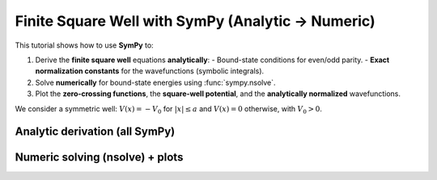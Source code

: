 .. -*- coding: utf-8 -*-
.. _finite_square_well_sympy:

Finite Square Well with SymPy (Analytic → Numeric)
==================================================

This tutorial shows how to use **SymPy** to:

1. Derive the **finite square well** equations **analytically**:
   - Bound-state conditions for even/odd parity.
   - **Exact normalization constants** for the wavefunctions (symbolic integrals).
2. Solve **numerically** for bound-state energies using :func:`sympy.nsolve`.
3. Plot the **zero-crossing functions**, the **square-well potential**, and the
   **analytically normalized** wavefunctions.

We consider a symmetric well:
:math:`V(x) = -V_0` for :math:`\lvert x\rvert\le a` and :math:`V(x)=0` otherwise, with :math:`V_0>0`.

Analytic derivation (all SymPy)
-------------------------------

.. plot::
   :context: reset
   :include-source: True
   :format: python

   import sympy as sp

   # --- Symbols (all positive by physics) ---
   m, hbar, a, V0 = sp.symbols("m hbar a V0", positive=True, real=True)
   eps = sp.symbols("eps", positive=True, real=True)  # binding energy ε > 0
   E = -eps                                           # physical energy E < 0

   # Wave numbers (REAL for 0 < eps < V0)
   k     = sp.sqrt(2*m*(V0 - eps))/hbar
   alpha = sp.sqrt(2*m*eps)/hbar

   x = sp.symbols("x", real=True)

   # --- Bounded transcendental equations (same roots as tan/cot forms) ---
   # Even: k*sin(ka) - alpha*cos(ka) = 0
   # Odd : k*cos(ka) + alpha*sin(ka) = 0
   even_eq = k*sp.sin(k*a) - alpha*sp.cos(k*a)
   odd_eq  = k*sp.cos(k*a) + alpha*sp.sin(k*a)

   # --- Unnormalized bound-state wavefunctions (symbolic Piecewise) ---
   A = sp.symbols("A", positive=True)

   psi_even_unnorm = sp.Piecewise(
       (A*sp.cos(k*x), sp.Abs(x) <= a),
       (A*sp.cos(k*a)*sp.exp(-alpha*(sp.Abs(x) - a)), True)
   )

   psi_odd_unnorm = sp.Piecewise(
       (A*sp.sin(k*x), sp.Abs(x) <= a),
       (A*sp.sign(x)*sp.sin(k*a)*sp.exp(-alpha*(sp.Abs(x) - a)), True)
   )

   # --- Analytic normalization: ∫ |ψ|^2 dx = 1  →  solve for A ---
   # Use symmetry (integrate x ≥ 0 and double).
   int_even_inside = sp.integrate(sp.cos(k*x)**2, (x, 0, a))
   int_even_out    = sp.integrate(sp.exp(-2*alpha*(x - a)), (x, a, sp.oo)) * sp.cos(k*a)**2
   norm_sq_even    = 2*(int_even_inside + int_even_out) * A**2
   A_even_exact    = sp.simplify(sp.sqrt(1/norm_sq_even).subs({A:1}))  # constant when A=1 inside

   int_odd_inside = sp.integrate(sp.sin(k*x)**2, (x, 0, a))
   int_odd_out    = sp.integrate(sp.exp(-2*alpha*(x - a)), (x, a, sp.oo)) * sp.sin(k*a)**2
   norm_sq_odd    = 2*(int_odd_inside + int_odd_out) * A**2
   A_odd_exact    = sp.simplify(sp.sqrt(1/norm_sq_odd).subs({A:1}))

   # Build analytically normalized symbolic ψ(x)
   psi_even = sp.Piecewise(
       (A_even_exact*sp.cos(k*x), sp.Abs(x) <= a),
       (A_even_exact*sp.cos(k*a)*sp.exp(-alpha*(sp.Abs(x) - a)), True)
   )

   psi_odd = sp.Piecewise(
       (A_odd_exact*sp.sin(k*x), sp.Abs(x) <= a),
       (A_odd_exact*sp.sign(x)*sp.sin(k*a)*sp.exp(-alpha*(sp.Abs(x) - a)), True)
   )

   # For reference, SymPy is effectively proving the compact forms:
   # ||ψ_even||^2 = 2 [ a/2 + sin(2ka)/(4k) + cos^2(ka)/(2α) ]
   # ||ψ_odd ||^2 = 2 [ a/2 - sin(2ka)/(4k) + sin^2(ka)/(2α) ]
   # so A_even = 1/sqrt(||ψ_even||^2) and A_odd = 1/sqrt(||ψ_odd||^2).


Numeric solving (nsolve) + plots
--------------------------------

.. plot::
   :context: close-figs
   :include-source: True
   :format: python

   import numpy as np
   import matplotlib.pyplot as plt

   # --- Choose physical parameters (numbers only now) ---
   m_val, hbar_val, a_val, V0_val = 1.0, 1.0, 1.0, 50.0

   # Zero-crossing functions of ε (bounded forms), for plotting and root finding
   even_eps = sp.lambdify(
       eps, even_eq.subs({m:m_val, hbar:hbar_val, a:a_val, V0:V0_val}), "numpy"
   )
   odd_eps  = sp.lambdify(
       eps, odd_eq.subs({m:m_val, hbar:hbar_val, a:a_val, V0:V0_val}), "numpy"
   )

   # Find roots in ε (0 < ε < V0) using sympy.nsolve with a grid of initial guesses
   def find_roots_in_eps(expr, lo, hi, ntry=200):
       roots = []
       expr_E = expr.subs({m:m_val, hbar:hbar_val, a:a_val, V0:V0_val})
       guesses = np.linspace(lo, hi, ntry)
       for g in guesses:
           try:
               r = float(sp.nsolve(expr_E, eps, g))
               if lo < r < hi and not any(abs(r - q) < 1e-6 for q in roots):
                   roots.append(r)
           except Exception:
               pass
       return sorted(roots)

   eps_even_roots = find_roots_in_eps(even_eq, 1e-6, V0_val-1e-6, ntry=200)
   eps_odd_roots  = find_roots_in_eps(odd_eq,  1e-6, V0_val-1e-6, ntry=200)

   # Map to physical energies E = -ε
   E_even = [-r for r in eps_even_roots]
   E_odd  = [-r for r in eps_odd_roots]

   # --- Plot the bounded zero-crossing equations vs E ---
   eps_grid = np.linspace(1e-6, V0_val-1e-6, 3000)
   E_grid   = -eps_grid
   Ye = even_eps(eps_grid)
   Yo = odd_eps(eps_grid)
   Lclip = 10.0
   Ye = np.clip(Ye, -Lclip, Lclip)
   Yo = np.clip(Yo, -Lclip, Lclip)

   plt.figure(figsize=(7.5, 4))
   plt.axhline(0.0, lw=1)
   plt.plot(E_grid, Ye, label=r"even: $k\sin(ka)-\alpha\cos(ka)$")
   plt.plot(E_grid, Yo, label=r"odd:  $k\cos(ka)+\alpha\sin(ka)$")
   if E_even: plt.scatter(E_even, [0]*len(E_even), s=35, marker='o', label="even roots (nsolve)")
   if E_odd:  plt.scatter(E_odd,  [0]*len(E_odd),  s=35, marker='x', label="odd roots (nsolve)")
   plt.xlim(E_grid[0], E_grid[-1])   # (-V0, 0)
   plt.xlabel("Energy E")
   plt.ylabel("Zero-crossing function")
   plt.title("Finite Square Well: bounded equations (SymPy) & roots (nsolve)")
   plt.legend()
   plt.tight_layout()
   plt.show()

   # --- Potential V(x) and analytically normalized ψ(x) at the lowest even/odd levels ---
   x = sp.symbols("x", real=True)
   Vx_sym = sp.Piecewise(
       (-V0_val, sp.And(x >= -a_val, x <= a_val)),
       (0.0, True)
   )
   Vx = sp.lambdify(x, Vx_sym, "numpy")
   xs = np.linspace(-2*a_val, 2*a_val, 2000)
   V_vals = Vx(xs)

   # Helper: build normalized ψ(x) (even/odd) at a given ε using analytic A_even_exact/A_odd_exact
   def build_psi_at_eps(eps_val):
       # numeric k, alpha
       k_val = float(sp.sqrt(2*m_val*(V0_val - eps_val))/hbar_val)
       apha  = float(sp.sqrt(2*m_val*eps_val)/hbar_val)
       # analytic normalization constants evaluated numerically
       Aeven = float(sp.N(A_even_exact.subs({m:m_val, hbar:hbar_val, a:a_val, V0:V0_val, eps:eps_val})))
       Aodd  = float(sp.N(A_odd_exact .subs({m:m_val, hbar:hbar_val, a:a_val, V0:V0_val, eps:eps_val})))
       # piecewise ψ_even
       psi_even_num = sp.lambdify(
           x,
           sp.Piecewise(
               (Aeven*sp.cos(k_val*x), sp.Abs(x) <= a_val),
               (Aeven*sp.cos(k_val*a_val)*sp.exp(-apha*(sp.Abs(x) - a_val)), True)
           ),
           "numpy"
       )
       # piecewise ψ_odd
       psi_odd_num = sp.lambdify(
           x,
           sp.Piecewise(
               (Aodd*sp.sin(k_val*x), sp.Abs(x) <= a_val),
               (Aodd*sp.sign(x)*sp.sin(k_val*a_val)*sp.exp(-apha*(sp.Abs(x) - a_val)), True)
           ),
           "numpy"
       )
       return psi_even_num, psi_odd_num

   # Pick the lowest even/odd (if available)
   if eps_even_roots and eps_odd_roots:
       eps0, eps1 = eps_even_roots[0], eps_odd_roots[0]
       psi_e_num, psi_o_num = build_psi_at_eps(eps0)[0], build_psi_at_eps(eps1)[1]
       psi_e_vals = psi_e_num(xs)
       psi_o_vals = psi_o_num(xs)

       plt.figure(figsize=(8, 5))
       plt.plot(xs, V_vals, "k-", lw=2, label="V(x)")
       plt.plot(xs, -eps0 + psi_e_vals, "b", label=fr"even, $E={-eps0:.3f}$")
       plt.plot(xs, -eps1 + psi_o_vals, "r", label=fr"odd,  $E={-eps1:.3f}$")
       plt.axhline(0, color="black", lw=1)
       plt.xlabel("x")
       plt.ylabel(r"Energy / $\psi(x)$")
       plt.title("Square Well: Potential and Analytically Normalized Bound States")
       plt.legend()
       plt.tight_layout()
       plt.show()
   else:
       # Fallback: just show the potential if no roots were found (e.g., extremely shallow well)
       plt.figure(figsize=(8, 4))
       plt.plot(xs, V_vals, "k-", lw=2, label="V(x)")
       plt.axhline(0, color="black", lw=1)
       plt.xlabel("x")
       plt.ylabel("Energy")
       plt.title("Square Well Potential (no bound states found for given V0, a)")
       plt.legend()
       plt.tight_layout()
       plt.show()
